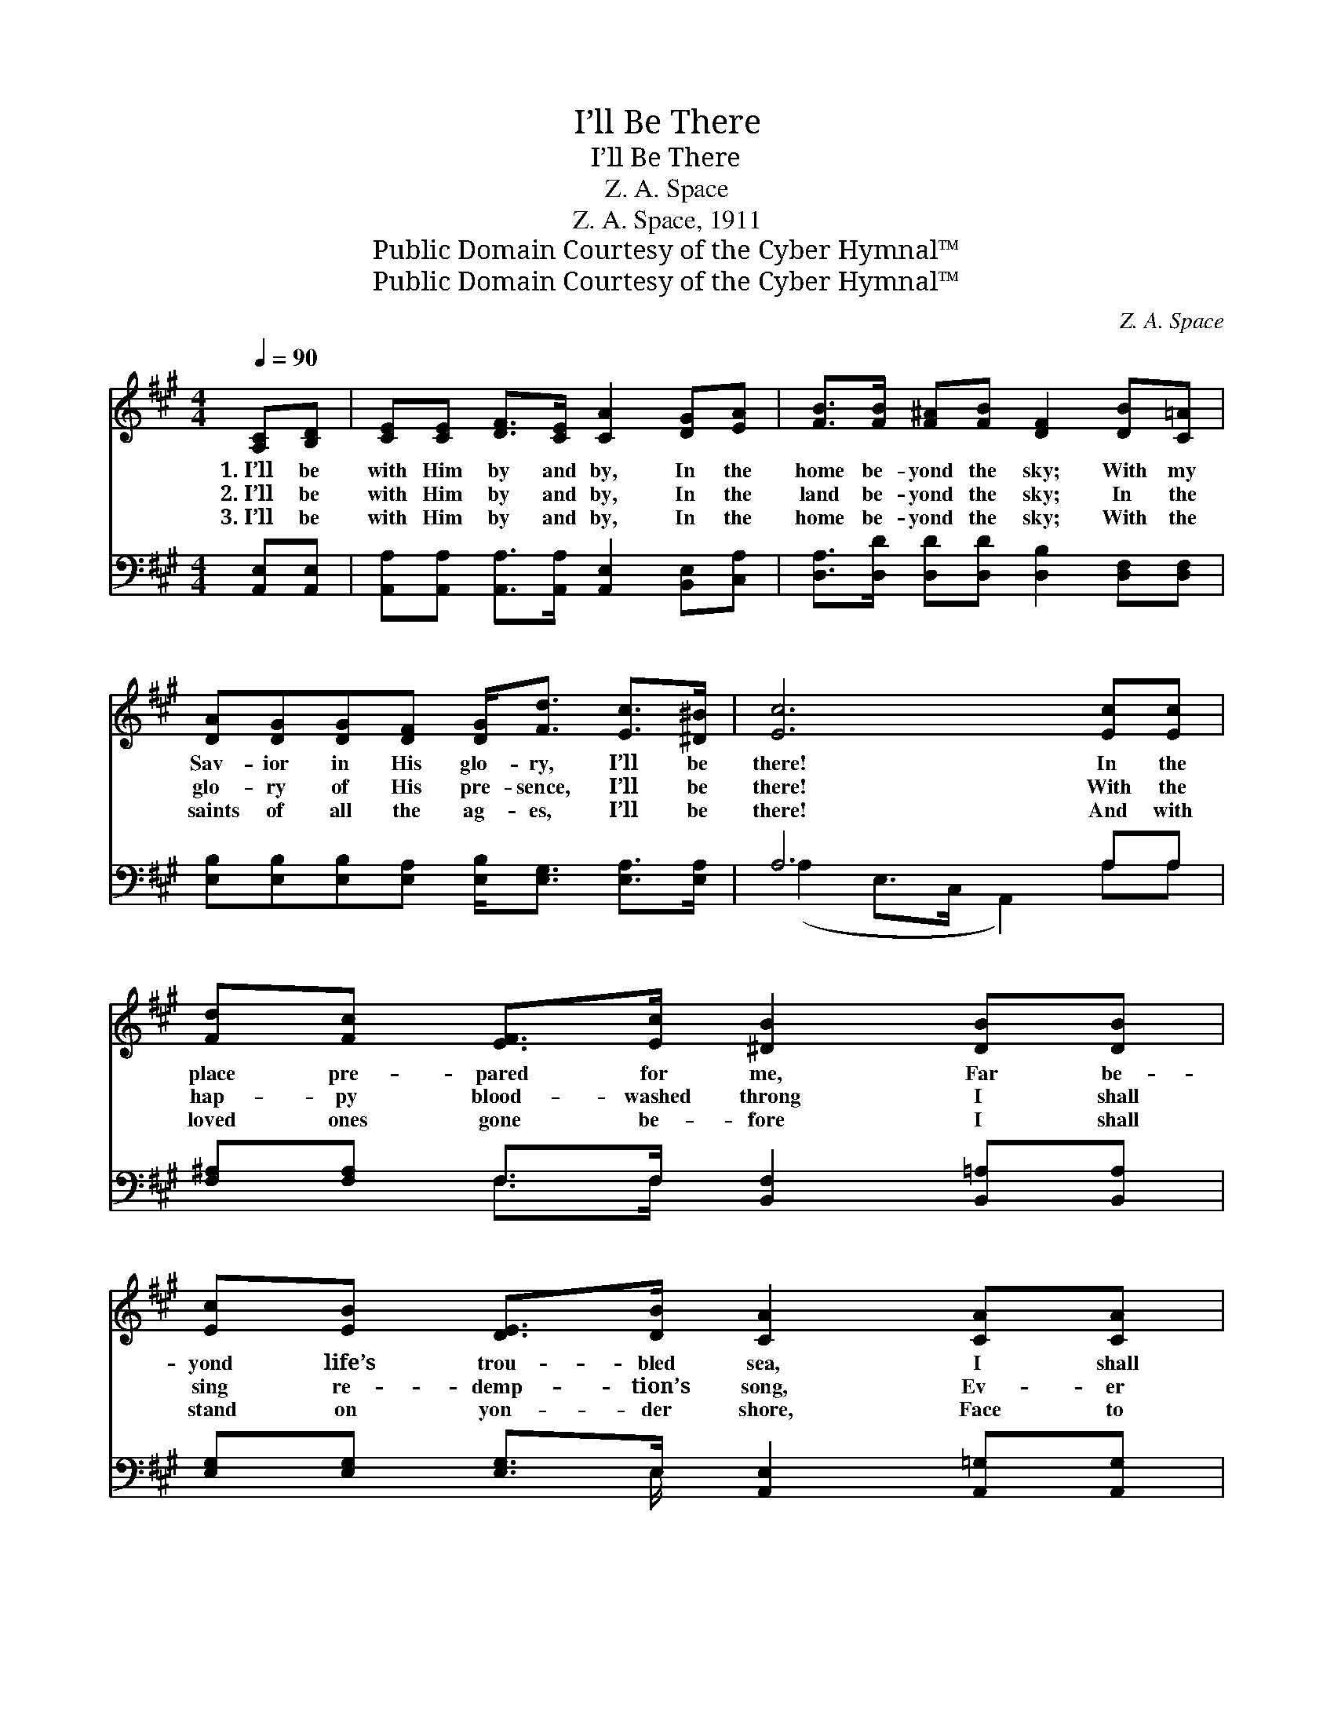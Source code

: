 X:1
T:I’ll Be There
T:I’ll Be There
T:Z. A. Space
T:Z. A. Space, 1911
T:Public Domain Courtesy of the Cyber Hymnal™
T:Public Domain Courtesy of the Cyber Hymnal™
C:Z. A. Space
Z:Public Domain
Z:Courtesy of the Cyber Hymnal™
%%score ( 1 2 ) ( 3 4 )
L:1/8
Q:1/4=90
M:4/4
K:A
V:1 treble 
V:2 treble 
V:3 bass 
V:4 bass 
V:1
 [A,C][B,D] | [CE][CE] [DF]>[CE] [CA]2 [DG][EA] | [FB]>[FB] [F^A][FB] [DF]2 [DB][C=A] | %3
w: 1.~I’ll be|with Him by and by, In the|home be- yond the sky; With my|
w: 2.~I’ll be|with Him by and by, In the|land be- yond the sky; In the|
w: 3.~I’ll be|with Him by and by, In the|home be- yond the sky; With the|
 [DA][DG][DG][DF] [DG]<[Fd] [Ec]>[^D^B] | [Ec]6 [Ec][Ec] | [Fd][Fc] [EF]>[Ec] [^DB]2 [DB][DB] | %6
w: Sav- ior in His glo- ry, I’ll be|there! In the|place pre- pared for me, Far be-|
w: glo- ry of His pre- sence, I’ll be|there! With the|hap- py blood- washed throng I shall|
w: saints of all the ag- es, I’ll be|there! And with|loved ones gone be- fore I shall|
 [Ec][EB] [DE]>[DB] [CA]2 [CA][CA] | [DB][DA][DF][Fd] [Fd]<[Ec] [Ec]>[DB] | A6 ||"^Refrain" c>d | %10
w: yond life’s trou- bled sea, I shall|dwell with my Re- deem- er, I’ll be|there!||
w: sing re- demp- tion’s song, Ev- er|prais- ing my Re- deem- er, I’ll be|there!|I’ll be|
w: stand on yon- der shore, Face to|face with my Re- deem- er, I’ll be|there!||
 (z2 [CA]>)[DB] x6 | [Ec]6 [Fd][Ec] | [Ec][DB][DB][C^A] [DB]<E [E=A]>[EB] | c6 c>d | %14
w: ||||
w: * there!|I’ll be there!|When my name is called up yon- der|I’ll be there!|
w: ||||
 (z2 [CA]>)[DB] x6 | [Ec]6 [Fd][Ec] | [Ec][DB][DB][C^A] [DB]<[DE] !fermata![Ec]>[DB] | A4- [CA]2 |] %18
w: ||||
w: * I’ll|be there! I’ll|be there! And I’ll dwell with Him for-|ev- er:|
w: ||||
V:2
 x2 | x8 | x8 | x8 | x8 | x8 | x8 | x8 | (C2 D>D C2) || x2 | (e6 A>A A2) | x8 | x9/2 E3/2 x2 | %13
 (E2 A>F E2) x2 | (e6 A>A A2) | x8 | x8 | C2 D>D x2 |] %18
V:3
 [A,,E,][A,,E,] | [A,,A,][A,,A,] [A,,A,]>[A,,A,] [A,,E,]2 [B,,E,][C,A,] | %2
w: ~ ~|~ ~ ~ ~ ~ ~ ~|
 [D,A,]>[D,D] [D,D][D,D] [D,B,]2 [D,F,][D,F,] | %3
w: ~ ~ ~ ~ ~ ~ ~|
 [E,B,][E,B,][E,B,][E,A,] [E,B,]<[E,G,] [E,A,]>[E,A,] | A,6 A,A, | %5
w: ~ ~ ~ ~ ~ ~ ~ ~|~ ~ ~|
 [F,^A,][F,A,] F,>F, [B,,F,]2 [B,,=A,][B,,A,] | [E,G,][E,G,] [E,G,]>E, [A,,E,]2 [A,,=G,][A,,G,] | %7
w: ~ ~ ~ ~ ~ ~ ~|~ ~ ~ ~ ~ ~ ~|
 [D,F,][D,F,][D,A,][D,A,] [E,A,]<[E,A,] [E,A,]>[E,G,] | (A,2 F,>F, E,2) || A,>B, | z2 z2 x6 | %11
w: ~ ~ ~ ~ ~ ~ ~ ~|~ * * *|~ ~||
 z2 [A,,A,]>[A,,A,] [A,,A,]2 [A,,A,][A,,A,] | %12
w: ~ I’ll be there! I’ll|
 [E,A,][E,G,][E,G,][E,G,] [E,G,]<[D,B,] [C,A,]>[B,,G,] | [A,,A,]2 [A,,E,]>[A,,A,] [A,,A,]2 A,>B, | %14
w: be there! ~ ~ ~ ~ ~ ~|~ ~ ~ ~ ~ I’ll|
 z2 z2 x6 | z2 [A,,A,]>[A,,A,] [A,,A,]2 [A,,A,][A,,A,] | %16
w: |be there! ~ ~ ~|
 [E,A,][E,G,][E,G,][E,G,] [E,G,]<[E,G,] !fermata![E,A,]>[E,G,] | A,2 F,>F, [A,,E,]2 |] %18
w: I’ll be there! I’ll be there! ~ ~|~ ~ ~ ~|
V:4
 x2 | x8 | x8 | x8 | (A,2 E,>C, A,,2) A,A, | x2 F,>F, x4 | x7/2 E,/ x4 | x8 | A,,6 || x2 | %10
 C6 A,>A, A,2 | x8 | x8 | x8 | C6 A,>A, A,2 | x8 | x8 | A,,4- x2 |] %18

